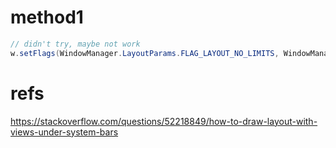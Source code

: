 * method1
#+begin_src java
// didn't try, maybe not work
w.setFlags(WindowManager.LayoutParams.FLAG_LAYOUT_NO_LIMITS, WindowManager.LayoutParams.FLAG_LAYOUT_NO_LIMITS);
#+end_src

* refs
https://stackoverflow.com/questions/52218849/how-to-draw-layout-with-views-under-system-bars


